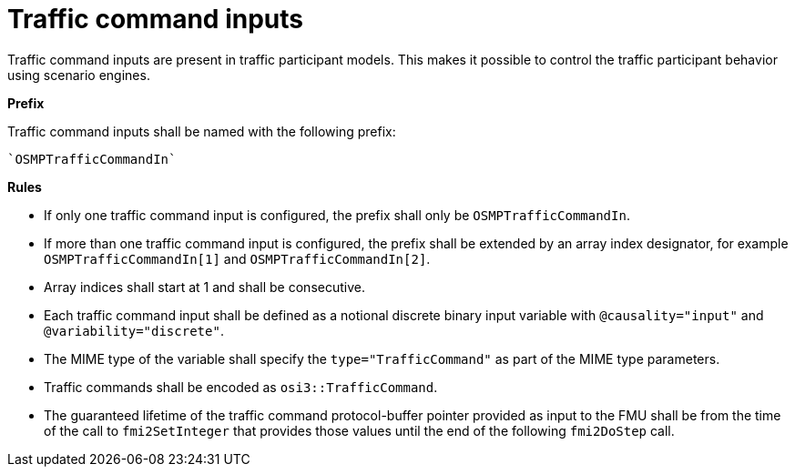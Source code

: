 = Traffic command inputs

Traffic command inputs are present in traffic participant models.
This makes it possible to control the traffic participant behavior using scenario engines.

**Prefix**

Traffic command inputs shall be named with the following prefix:

[source]
----
`OSMPTrafficCommandIn`
----

**Rules**

* If only one traffic command input is configured, the prefix shall only be `OSMPTrafficCommandIn`.
* If more than one traffic command input is configured, the prefix shall be extended by an array index designator, for example `OSMPTrafficCommandIn[1]` and `OSMPTrafficCommandIn[2]`.
* Array indices shall start at 1 and shall be consecutive.
* Each traffic command input shall be defined as a notional discrete binary input variable with `@causality="input"` and `@variability="discrete"`.
* The MIME type of the variable shall specify the `type="TrafficCommand"` as part of the MIME type parameters.
* Traffic commands shall be encoded as `osi3::TrafficCommand`.
* The guaranteed lifetime of the traffic command protocol-buffer pointer provided as input to the FMU shall be from the time of the call to `fmi2SetInteger` that provides those values until the end of the following `fmi2DoStep` call.
